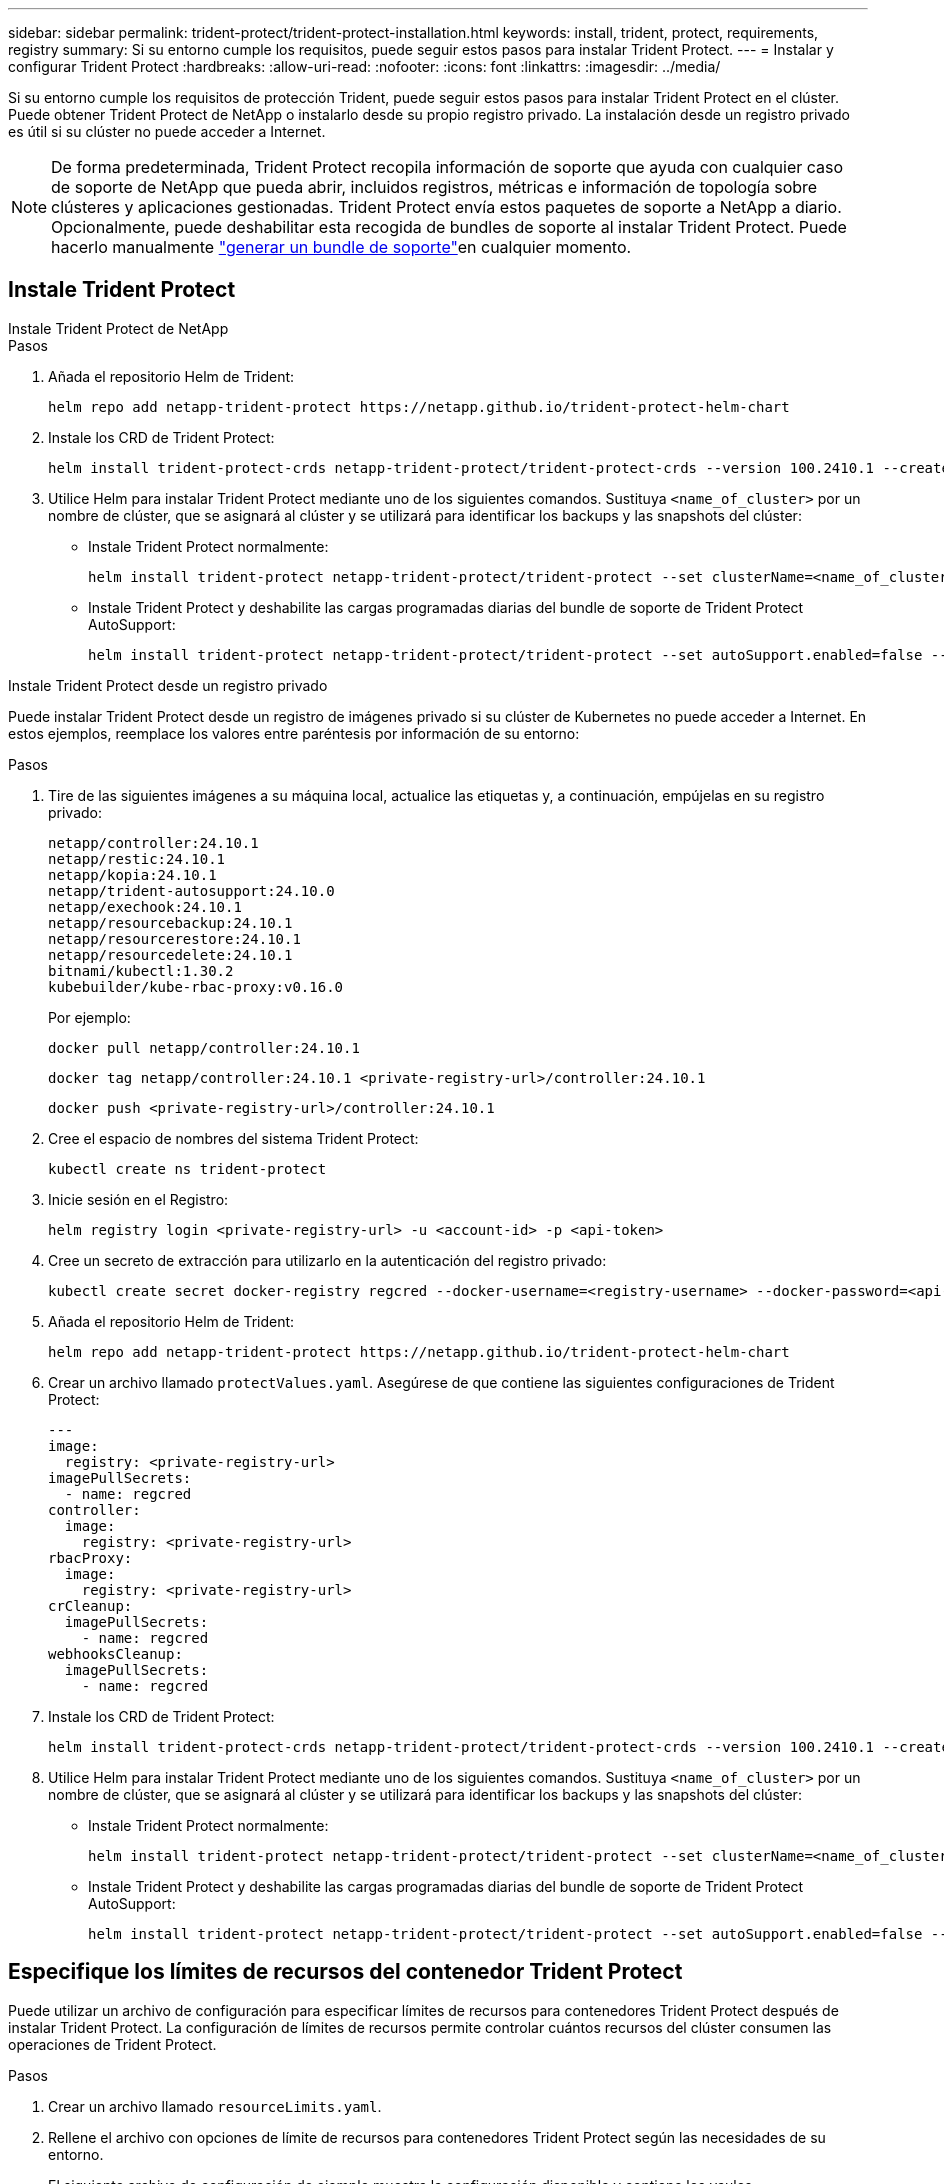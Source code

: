 ---
sidebar: sidebar 
permalink: trident-protect/trident-protect-installation.html 
keywords: install, trident, protect, requirements, registry 
summary: Si su entorno cumple los requisitos, puede seguir estos pasos para instalar Trident Protect. 
---
= Instalar y configurar Trident Protect
:hardbreaks:
:allow-uri-read: 
:nofooter: 
:icons: font
:linkattrs: 
:imagesdir: ../media/


[role="lead"]
Si su entorno cumple los requisitos de protección Trident, puede seguir estos pasos para instalar Trident Protect en el clúster. Puede obtener Trident Protect de NetApp o instalarlo desde su propio registro privado. La instalación desde un registro privado es útil si su clúster no puede acceder a Internet.


NOTE: De forma predeterminada, Trident Protect recopila información de soporte que ayuda con cualquier caso de soporte de NetApp que pueda abrir, incluidos registros, métricas e información de topología sobre clústeres y aplicaciones gestionadas. Trident Protect envía estos paquetes de soporte a NetApp a diario. Opcionalmente, puede deshabilitar esta recogida de bundles de soporte al instalar Trident Protect. Puede hacerlo manualmente link:trident-protect-generate-support-bundle.html["generar un bundle de soporte"]en cualquier momento.



== Instale Trident Protect

[role="tabbed-block"]
====
.Instale Trident Protect de NetApp
--
.Pasos
. Añada el repositorio Helm de Trident:
+
[source, console]
----
helm repo add netapp-trident-protect https://netapp.github.io/trident-protect-helm-chart
----
. Instale los CRD de Trident Protect:
+
[source, console]
----
helm install trident-protect-crds netapp-trident-protect/trident-protect-crds --version 100.2410.1 --create-namespace --namespace trident-protect
----
. Utilice Helm para instalar Trident Protect mediante uno de los siguientes comandos. Sustituya `<name_of_cluster>` por un nombre de clúster, que se asignará al clúster y se utilizará para identificar los backups y las snapshots del clúster:
+
** Instale Trident Protect normalmente:
+
[source, console]
----
helm install trident-protect netapp-trident-protect/trident-protect --set clusterName=<name_of_cluster> --version 100.2410.1 --create-namespace --namespace trident-protect
----
** Instale Trident Protect y deshabilite las cargas programadas diarias del bundle de soporte de Trident Protect AutoSupport:
+
[source, console]
----
helm install trident-protect netapp-trident-protect/trident-protect --set autoSupport.enabled=false --set clusterName=<name_of_cluster> --version 100.2410.1 --create-namespace --namespace trident-protect
----




--
.Instale Trident Protect desde un registro privado
--
Puede instalar Trident Protect desde un registro de imágenes privado si su clúster de Kubernetes no puede acceder a Internet. En estos ejemplos, reemplace los valores entre paréntesis por información de su entorno:

.Pasos
. Tire de las siguientes imágenes a su máquina local, actualice las etiquetas y, a continuación, empújelas en su registro privado:
+
[source, console]
----
netapp/controller:24.10.1
netapp/restic:24.10.1
netapp/kopia:24.10.1
netapp/trident-autosupport:24.10.0
netapp/exechook:24.10.1
netapp/resourcebackup:24.10.1
netapp/resourcerestore:24.10.1
netapp/resourcedelete:24.10.1
bitnami/kubectl:1.30.2
kubebuilder/kube-rbac-proxy:v0.16.0
----
+
Por ejemplo:

+
[source, console]
----
docker pull netapp/controller:24.10.1
----
+
[source, console]
----
docker tag netapp/controller:24.10.1 <private-registry-url>/controller:24.10.1
----
+
[source, console]
----
docker push <private-registry-url>/controller:24.10.1
----
. Cree el espacio de nombres del sistema Trident Protect:
+
[source, console]
----
kubectl create ns trident-protect
----
. Inicie sesión en el Registro:
+
[source, console]
----
helm registry login <private-registry-url> -u <account-id> -p <api-token>
----
. Cree un secreto de extracción para utilizarlo en la autenticación del registro privado:
+
[source, console]
----
kubectl create secret docker-registry regcred --docker-username=<registry-username> --docker-password=<api-token> -n trident-protect --docker-server=<private-registry-url>
----
. Añada el repositorio Helm de Trident:
+
[source, console]
----
helm repo add netapp-trident-protect https://netapp.github.io/trident-protect-helm-chart
----
. Crear un archivo llamado `protectValues.yaml`. Asegúrese de que contiene las siguientes configuraciones de Trident Protect:
+
[source, yaml]
----
---
image:
  registry: <private-registry-url>
imagePullSecrets:
  - name: regcred
controller:
  image:
    registry: <private-registry-url>
rbacProxy:
  image:
    registry: <private-registry-url>
crCleanup:
  imagePullSecrets:
    - name: regcred
webhooksCleanup:
  imagePullSecrets:
    - name: regcred
----
. Instale los CRD de Trident Protect:
+
[source, console]
----
helm install trident-protect-crds netapp-trident-protect/trident-protect-crds --version 100.2410.1 --create-namespace --namespace trident-protect
----
. Utilice Helm para instalar Trident Protect mediante uno de los siguientes comandos. Sustituya `<name_of_cluster>` por un nombre de clúster, que se asignará al clúster y se utilizará para identificar los backups y las snapshots del clúster:
+
** Instale Trident Protect normalmente:
+
[source, console]
----
helm install trident-protect netapp-trident-protect/trident-protect --set clusterName=<name_of_cluster> --version 100.2410.1 --create-namespace --namespace trident-protect -f protectValues.yaml
----
** Instale Trident Protect y deshabilite las cargas programadas diarias del bundle de soporte de Trident Protect AutoSupport:
+
[source, console]
----
helm install trident-protect netapp-trident-protect/trident-protect --set autoSupport.enabled=false --set clusterName=<name_of_cluster> --version 100.2410.1 --create-namespace --namespace trident-protect -f protectValues.yaml
----




--
====


== Especifique los límites de recursos del contenedor Trident Protect

Puede utilizar un archivo de configuración para especificar límites de recursos para contenedores Trident Protect después de instalar Trident Protect. La configuración de límites de recursos permite controlar cuántos recursos del clúster consumen las operaciones de Trident Protect.

.Pasos
. Crear un archivo llamado `resourceLimits.yaml`.
. Rellene el archivo con opciones de límite de recursos para contenedores Trident Protect según las necesidades de su entorno.
+
El siguiente archivo de configuración de ejemplo muestra la configuración disponible y contiene los vaules predeterminados para cada límite de recursos:

+
[source, yaml]
----
---
jobResources:
  defaults:
    limits:
      cpu: 8000m
      memory: 10000Mi
      ephemeralStorage: ""
    requests:
      cpu: 100m
      memory: 100Mi
      ephemeralStorage: ""
  resticVolumeBackup:
    limits:
      cpu: ""
      memory: ""
      ephemeralStorage: ""
    requests:
      cpu: ""
      memory: ""
      ephemeralStorage: ""
  resticVolumeRestore:
    limits:
      cpu: ""
      memory: ""
      ephemeralStorage: ""
    requests:
      cpu: ""
      memory: ""
      ephemeralStorage: ""
  kopiaVolumeBackup:
    limits:
      cpu: ""
      memory: ""
      ephemeralStorage: ""
    requests:
      cpu: ""
      memory: ""
      ephemeralStorage: ""
  kopiaVolumeRestore:
    limits:
      cpu: ""
      memory: ""
      ephemeralStorage: ""
    requests:
      cpu: ""
      memory: ""
      ephemeralStorage: ""
----
. Aplique los valores del `resourceLimits.yaml` archivo:
+
[source, console]
----
helm upgrade trident-protect -n trident-protect -f <resourceLimits.yaml> --reuse-values
----

